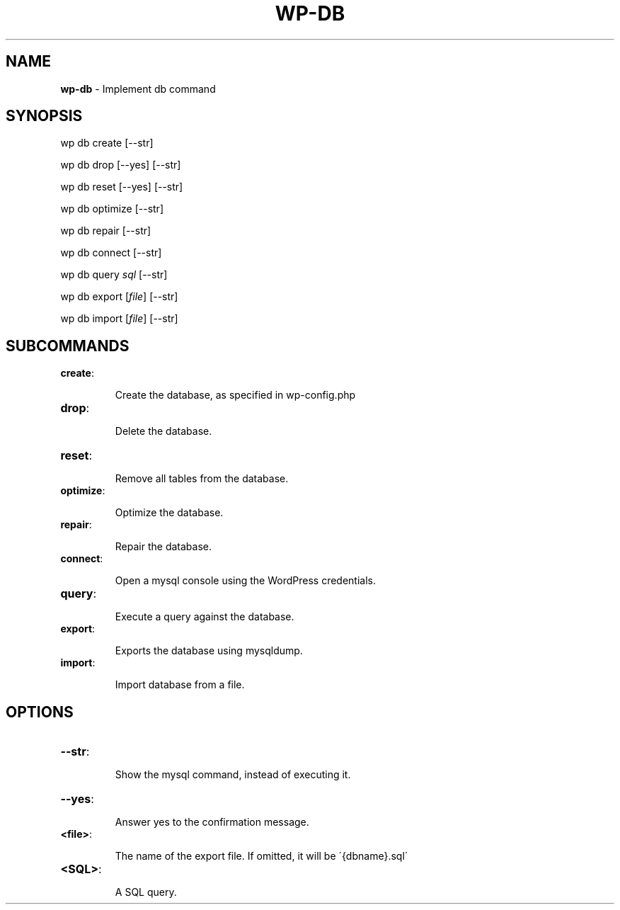 .\" generated with Ronn/v0.7.3
.\" http://github.com/rtomayko/ronn/tree/0.7.3
.
.TH "WP\-DB" "1" "" "WP-CLI"
.
.SH "NAME"
\fBwp\-db\fR \- Implement db command
.
.SH "SYNOPSIS"
wp db create [\-\-str]
.
.P
wp db drop [\-\-yes] [\-\-str]
.
.P
wp db reset [\-\-yes] [\-\-str]
.
.P
wp db optimize [\-\-str]
.
.P
wp db repair [\-\-str]
.
.P
wp db connect [\-\-str]
.
.P
wp db query \fIsql\fR [\-\-str]
.
.P
wp db export [\fIfile\fR] [\-\-str]
.
.P
wp db import [\fIfile\fR] [\-\-str]
.
.SH "SUBCOMMANDS"
.
.TP
\fBcreate\fR:
.
.IP
Create the database, as specified in wp\-config\.php
.
.TP
\fBdrop\fR:
.
.IP
Delete the database\.
.
.TP
\fBreset\fR:
.
.IP
Remove all tables from the database\.
.
.TP
\fBoptimize\fR:
.
.IP
Optimize the database\.
.
.TP
\fBrepair\fR:
.
.IP
Repair the database\.
.
.TP
\fBconnect\fR:
.
.IP
Open a mysql console using the WordPress credentials\.
.
.TP
\fBquery\fR:
.
.IP
Execute a query against the database\.
.
.TP
\fBexport\fR:
.
.IP
Exports the database using mysqldump\.
.
.TP
\fBimport\fR:
.
.IP
Import database from a file\.
.
.SH "OPTIONS"

.
.TP
\fB\-\-str\fR:
.
.IP
Show the mysql command, instead of executing it\.
.
.TP
\fB\-\-yes\fR:
.
.IP
Answer yes to the confirmation message\.
.
.TP
\fB<file>\fR:
.
.IP
The name of the export file\. If omitted, it will be \'{dbname}\.sql\'
.
.TP
\fB<SQL>\fR:
.
.IP
A SQL query\.

